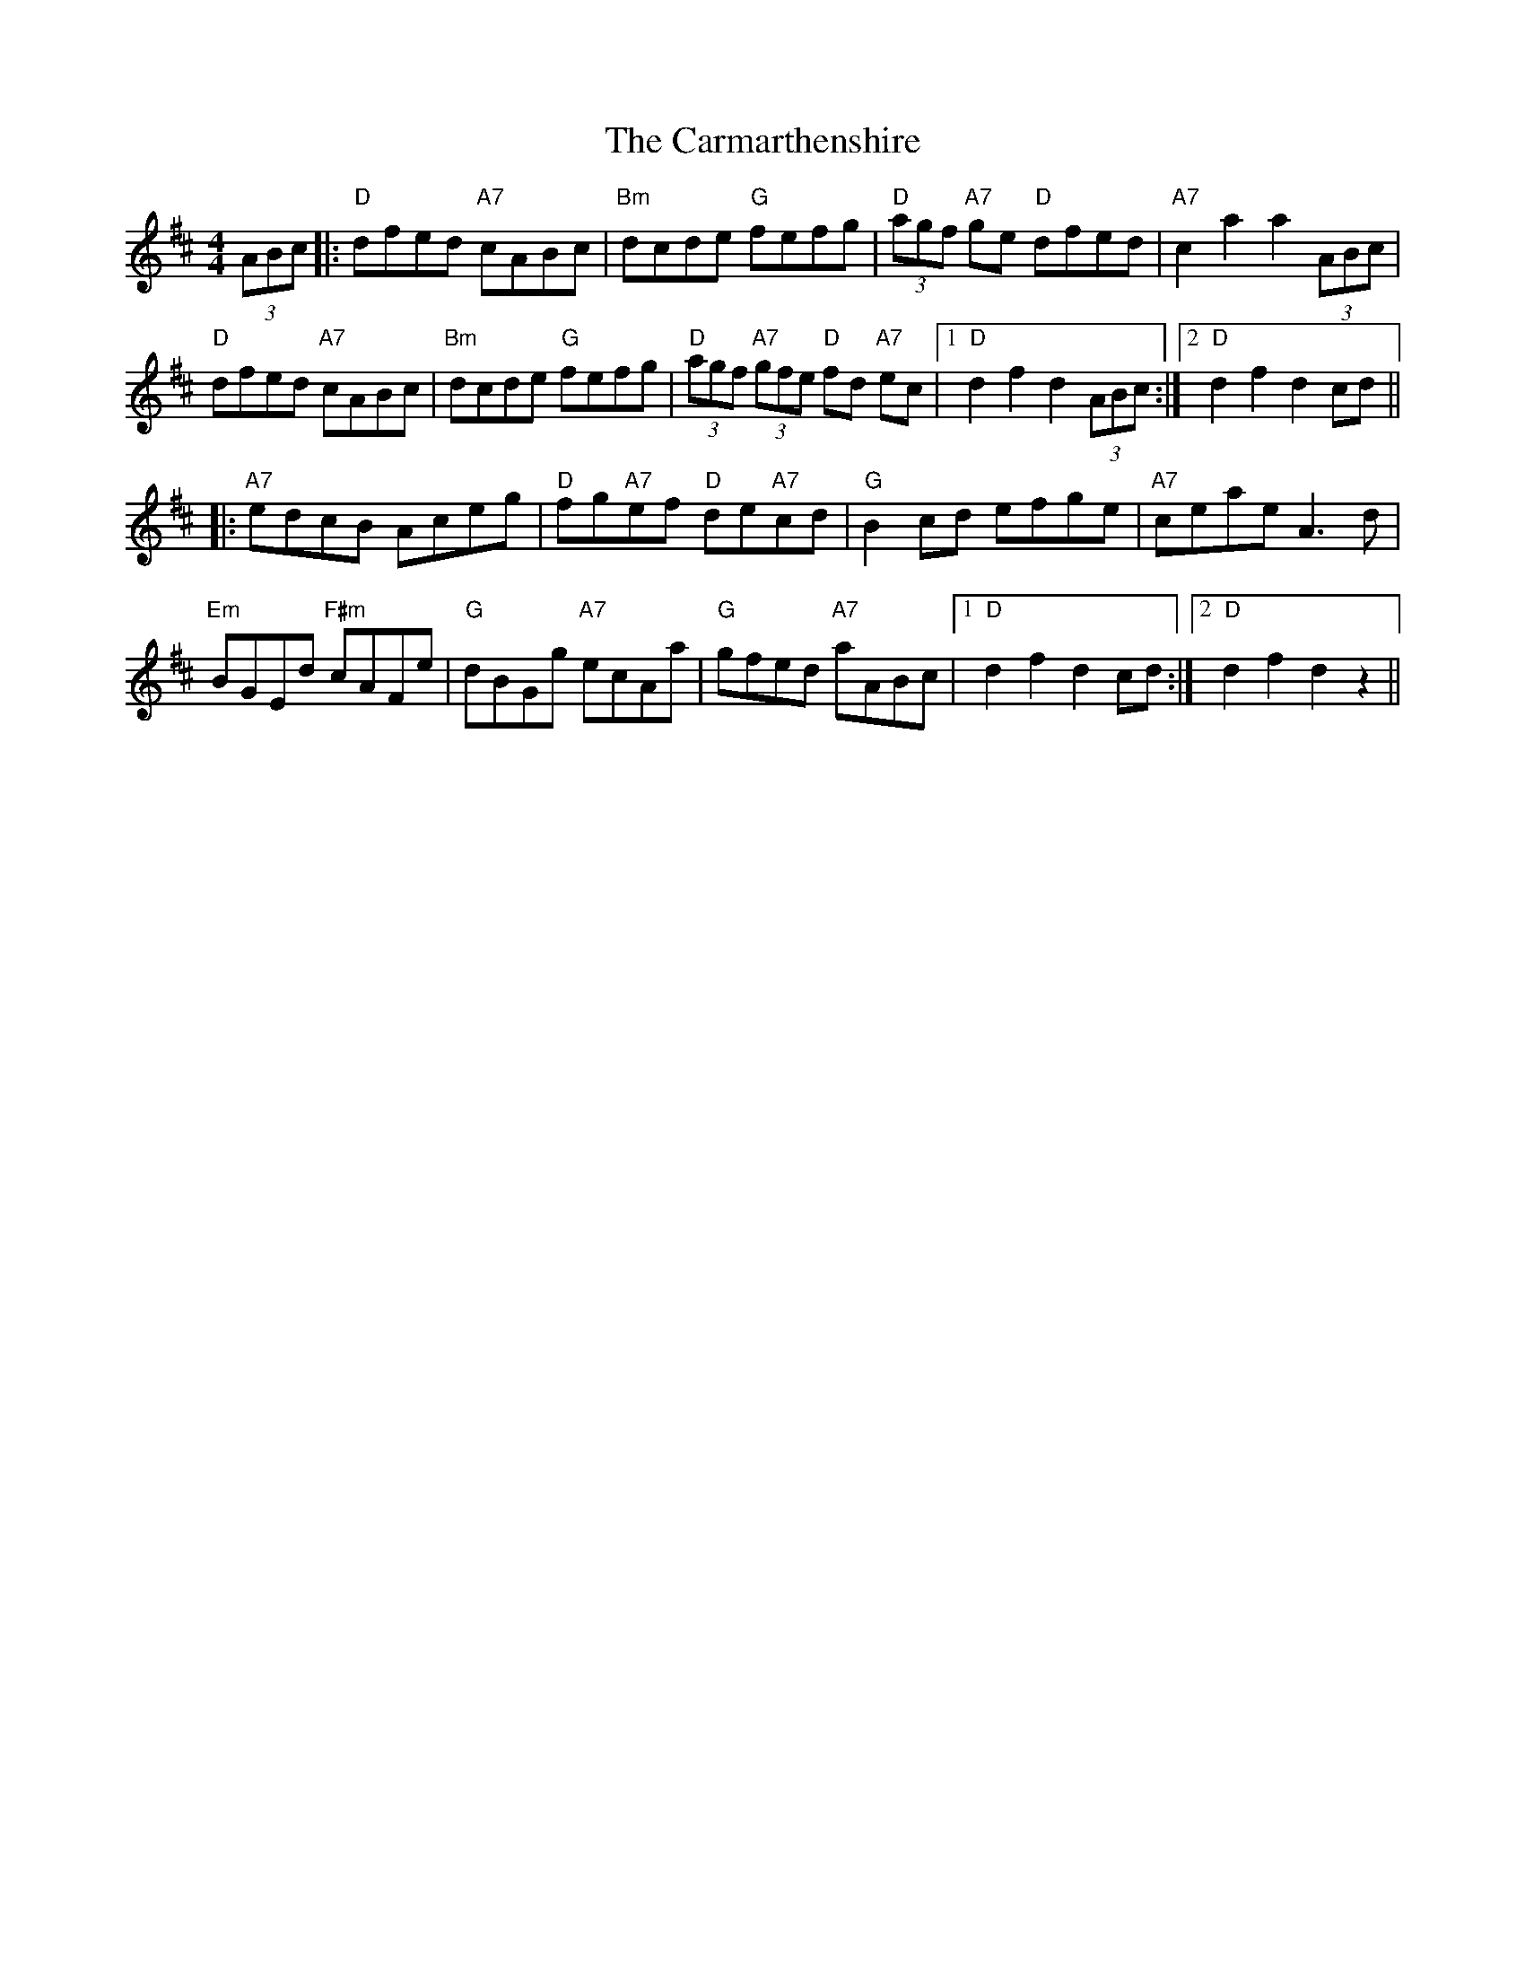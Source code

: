 X: 6217
T: Carmarthenshire, The
R: hornpipe
M: 4/4
K: Dmajor
(3ABc|:"D" dfed "A7" cABc|"Bm" dcde "G" fefg|"D" (3agf "A7" ge "D" dfed|"A7" c2 a2 a2 (3ABc|
"D" dfed "A7" cABc|"Bm" dcde "G" fefg|"D" (3agf "A7" (3gfe "D" fd "A7"ec|1 "D" d2 f2 d2 (3ABc:|2 "D" d2 f2 d2 cd||
|:"A7" edcB Aceg|"D" fg"A7"ef "D" de"A7"cd|"G" B2 cd efge|"A7" ceae A3 d|
"Em" BGEd "F#m" cAFe|"G" dBGg "A7" ecAa|"G" gfed "A7" aABc|1 "D"d2 f2 d2 cd:|2 "D" d2 f2 d2 z2||

